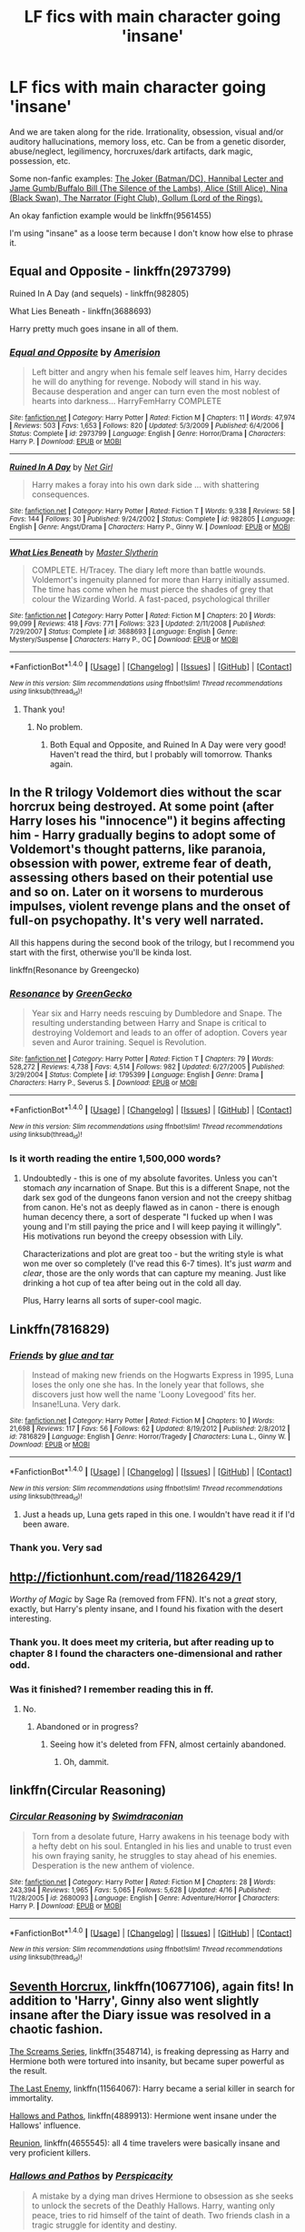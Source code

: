 #+TITLE: LF fics with main character going 'insane'

* LF fics with main character going 'insane'
:PROPERTIES:
:Author: 6EzZpD
:Score: 10
:DateUnix: 1509061936.0
:DateShort: 2017-Oct-27
:FlairText: Request
:END:
And we are taken along for the ride. Irrationality, obsession, visual and/or auditory hallucinations, memory loss, etc. Can be from a genetic disorder, abuse/neglect, legilimency, horcruxes/dark artifacts, dark magic, possession, etc.

Some non-fanfic examples: [[/spoiler][The Joker (Batman/DC), Hannibal Lecter and Jame Gumb/Buffalo Bill (The Silence of the Lambs), Alice (Still Alice), Nina (Black Swan), The Narrator (Fight Club), Gollum (Lord of the Rings).]]

An okay fanfiction example would be linkffn(9561455)

I'm using "insane" as a loose term because I don't know how else to phrase it.


** Equal and Opposite - linkffn(2973799)

Ruined In A Day (and sequels) - linkffn(982805)

What Lies Beneath - linkffn(3688693)

Harry pretty much goes insane in all of them.
:PROPERTIES:
:Author: 777MAR777
:Score: 5
:DateUnix: 1509062595.0
:DateShort: 2017-Oct-27
:END:

*** [[http://www.fanfiction.net/s/2973799/1/][*/Equal and Opposite/*]] by [[https://www.fanfiction.net/u/968386/Amerision][/Amerision/]]

#+begin_quote
  Left bitter and angry when his female self leaves him, Harry decides he will do anything for revenge. Nobody will stand in his way. Because desperation and anger can turn even the most noblest of hearts into darkness... HarryFemHarry COMPLETE
#+end_quote

^{/Site/: [[http://www.fanfiction.net/][fanfiction.net]] *|* /Category/: Harry Potter *|* /Rated/: Fiction M *|* /Chapters/: 11 *|* /Words/: 47,974 *|* /Reviews/: 503 *|* /Favs/: 1,653 *|* /Follows/: 820 *|* /Updated/: 5/3/2009 *|* /Published/: 6/4/2006 *|* /Status/: Complete *|* /id/: 2973799 *|* /Language/: English *|* /Genre/: Horror/Drama *|* /Characters/: Harry P. *|* /Download/: [[http://www.ff2ebook.com/old/ffn-bot/index.php?id=2973799&source=ff&filetype=epub][EPUB]] or [[http://www.ff2ebook.com/old/ffn-bot/index.php?id=2973799&source=ff&filetype=mobi][MOBI]]}

--------------

[[http://www.fanfiction.net/s/982805/1/][*/Ruined In A Day/*]] by [[https://www.fanfiction.net/u/5117/Net-Girl][/Net Girl/]]

#+begin_quote
  Harry makes a foray into his own dark side ... with shattering consequences.
#+end_quote

^{/Site/: [[http://www.fanfiction.net/][fanfiction.net]] *|* /Category/: Harry Potter *|* /Rated/: Fiction T *|* /Words/: 9,338 *|* /Reviews/: 58 *|* /Favs/: 144 *|* /Follows/: 30 *|* /Published/: 9/24/2002 *|* /Status/: Complete *|* /id/: 982805 *|* /Language/: English *|* /Genre/: Angst/Drama *|* /Characters/: Harry P., Ginny W. *|* /Download/: [[http://www.ff2ebook.com/old/ffn-bot/index.php?id=982805&source=ff&filetype=epub][EPUB]] or [[http://www.ff2ebook.com/old/ffn-bot/index.php?id=982805&source=ff&filetype=mobi][MOBI]]}

--------------

[[http://www.fanfiction.net/s/3688693/1/][*/What Lies Beneath/*]] by [[https://www.fanfiction.net/u/471812/Master-Slytherin][/Master Slytherin/]]

#+begin_quote
  COMPLETE. H/Tracey. The diary left more than battle wounds. Voldemort's ingenuity planned for more than Harry initially assumed. The time has come when he must pierce the shades of grey that colour the Wizarding World. A fast-paced, psychological thriller
#+end_quote

^{/Site/: [[http://www.fanfiction.net/][fanfiction.net]] *|* /Category/: Harry Potter *|* /Rated/: Fiction M *|* /Chapters/: 20 *|* /Words/: 99,099 *|* /Reviews/: 418 *|* /Favs/: 771 *|* /Follows/: 323 *|* /Updated/: 2/11/2008 *|* /Published/: 7/29/2007 *|* /Status/: Complete *|* /id/: 3688693 *|* /Language/: English *|* /Genre/: Mystery/Suspense *|* /Characters/: Harry P., OC *|* /Download/: [[http://www.ff2ebook.com/old/ffn-bot/index.php?id=3688693&source=ff&filetype=epub][EPUB]] or [[http://www.ff2ebook.com/old/ffn-bot/index.php?id=3688693&source=ff&filetype=mobi][MOBI]]}

--------------

*FanfictionBot*^{1.4.0} *|* [[[https://github.com/tusing/reddit-ffn-bot/wiki/Usage][Usage]]] | [[[https://github.com/tusing/reddit-ffn-bot/wiki/Changelog][Changelog]]] | [[[https://github.com/tusing/reddit-ffn-bot/issues/][Issues]]] | [[[https://github.com/tusing/reddit-ffn-bot/][GitHub]]] | [[[https://www.reddit.com/message/compose?to=tusing][Contact]]]

^{/New in this version: Slim recommendations using/ ffnbot!slim! /Thread recommendations using/ linksub(thread_id)!}
:PROPERTIES:
:Author: FanfictionBot
:Score: 2
:DateUnix: 1509062615.0
:DateShort: 2017-Oct-27
:END:

**** Thank you!
:PROPERTIES:
:Author: 6EzZpD
:Score: 1
:DateUnix: 1509062699.0
:DateShort: 2017-Oct-27
:END:

***** No problem.
:PROPERTIES:
:Author: 777MAR777
:Score: 1
:DateUnix: 1509062765.0
:DateShort: 2017-Oct-27
:END:

****** Both Equal and Opposite, and Ruined In A Day were very good! Haven't read the third, but I probably will tomorrow. Thanks again.
:PROPERTIES:
:Author: 6EzZpD
:Score: 1
:DateUnix: 1509067755.0
:DateShort: 2017-Oct-27
:END:


** In the R trilogy Voldemort dies without the scar horcrux being destroyed. At some point (after Harry loses his "innocence") it begins affecting him - Harry gradually begins to adopt some of Voldemort's thought patterns, like paranoia, obsession with power, extreme fear of death, assessing others based on their potential use and so on. Later on it worsens to murderous impulses, violent revenge plans and the onset of full-on psychopathy. It's very well narrated.

All this happens during the second book of the trilogy, but I recommend you start with the first, otherwise you'll be kinda lost.

linkffn(Resonance by Greengecko)
:PROPERTIES:
:Author: T0lias
:Score: 3
:DateUnix: 1509064776.0
:DateShort: 2017-Oct-27
:END:

*** [[http://www.fanfiction.net/s/1795399/1/][*/Resonance/*]] by [[https://www.fanfiction.net/u/562135/GreenGecko][/GreenGecko/]]

#+begin_quote
  Year six and Harry needs rescuing by Dumbledore and Snape. The resulting understanding between Harry and Snape is critical to destroying Voldemort and leads to an offer of adoption. Covers year seven and Auror training. Sequel is Revolution.
#+end_quote

^{/Site/: [[http://www.fanfiction.net/][fanfiction.net]] *|* /Category/: Harry Potter *|* /Rated/: Fiction T *|* /Chapters/: 79 *|* /Words/: 528,272 *|* /Reviews/: 4,738 *|* /Favs/: 4,514 *|* /Follows/: 982 *|* /Updated/: 6/27/2005 *|* /Published/: 3/29/2004 *|* /Status/: Complete *|* /id/: 1795399 *|* /Language/: English *|* /Genre/: Drama *|* /Characters/: Harry P., Severus S. *|* /Download/: [[http://www.ff2ebook.com/old/ffn-bot/index.php?id=1795399&source=ff&filetype=epub][EPUB]] or [[http://www.ff2ebook.com/old/ffn-bot/index.php?id=1795399&source=ff&filetype=mobi][MOBI]]}

--------------

*FanfictionBot*^{1.4.0} *|* [[[https://github.com/tusing/reddit-ffn-bot/wiki/Usage][Usage]]] | [[[https://github.com/tusing/reddit-ffn-bot/wiki/Changelog][Changelog]]] | [[[https://github.com/tusing/reddit-ffn-bot/issues/][Issues]]] | [[[https://github.com/tusing/reddit-ffn-bot/][GitHub]]] | [[[https://www.reddit.com/message/compose?to=tusing][Contact]]]

^{/New in this version: Slim recommendations using/ ffnbot!slim! /Thread recommendations using/ linksub(thread_id)!}
:PROPERTIES:
:Author: FanfictionBot
:Score: 2
:DateUnix: 1509064799.0
:DateShort: 2017-Oct-27
:END:


*** Is it worth reading the entire 1,500,000 words?
:PROPERTIES:
:Author: 6EzZpD
:Score: 1
:DateUnix: 1509067844.0
:DateShort: 2017-Oct-27
:END:

**** Undoubtedly - this is one of my absolute favorites. Unless you can't stomach /any/ incarnation of Snape. But this is a different Snape, not the dark sex god of the dungeons fanon version and not the creepy shitbag from canon. He's not as deeply flawed as in canon - there is enough human decency there, a sort of desperate "I fucked up when I was young and I'm still paying the price and I will keep paying it willingly". His motivations run beyond the creepy obsession with Lily.

Characterizations and plot are great too - but the writing style is what won me over so completely (I've read this 6-7 times). It's just /warm/ and /clear/, those are the only words that can capture my meaning. Just like drinking a hot cup of tea after being out in the cold all day.

Plus, Harry learns all sorts of super-cool magic.
:PROPERTIES:
:Author: T0lias
:Score: 2
:DateUnix: 1509073547.0
:DateShort: 2017-Oct-27
:END:


** Linkffn(7816829)
:PROPERTIES:
:Author: openthekey
:Score: 2
:DateUnix: 1509062976.0
:DateShort: 2017-Oct-27
:END:

*** [[http://www.fanfiction.net/s/7816829/1/][*/Friends/*]] by [[https://www.fanfiction.net/u/3164869/glue-and-tar][/glue and tar/]]

#+begin_quote
  Instead of making new friends on the Hogwarts Express in 1995, Luna loses the only one she has. In the lonely year that follows, she discovers just how well the name 'Loony Lovegood' fits her. Insane!Luna. Very dark.
#+end_quote

^{/Site/: [[http://www.fanfiction.net/][fanfiction.net]] *|* /Category/: Harry Potter *|* /Rated/: Fiction M *|* /Chapters/: 10 *|* /Words/: 21,698 *|* /Reviews/: 117 *|* /Favs/: 56 *|* /Follows/: 62 *|* /Updated/: 8/19/2012 *|* /Published/: 2/8/2012 *|* /id/: 7816829 *|* /Language/: English *|* /Genre/: Horror/Tragedy *|* /Characters/: Luna L., Ginny W. *|* /Download/: [[http://www.ff2ebook.com/old/ffn-bot/index.php?id=7816829&source=ff&filetype=epub][EPUB]] or [[http://www.ff2ebook.com/old/ffn-bot/index.php?id=7816829&source=ff&filetype=mobi][MOBI]]}

--------------

*FanfictionBot*^{1.4.0} *|* [[[https://github.com/tusing/reddit-ffn-bot/wiki/Usage][Usage]]] | [[[https://github.com/tusing/reddit-ffn-bot/wiki/Changelog][Changelog]]] | [[[https://github.com/tusing/reddit-ffn-bot/issues/][Issues]]] | [[[https://github.com/tusing/reddit-ffn-bot/][GitHub]]] | [[[https://www.reddit.com/message/compose?to=tusing][Contact]]]

^{/New in this version: Slim recommendations using/ ffnbot!slim! /Thread recommendations using/ linksub(thread_id)!}
:PROPERTIES:
:Author: FanfictionBot
:Score: 1
:DateUnix: 1509063000.0
:DateShort: 2017-Oct-27
:END:

**** Just a heads up, Luna gets raped in this one. I wouldn't have read it if I'd been aware.
:PROPERTIES:
:Author: Buffy11bnl
:Score: 3
:DateUnix: 1509122489.0
:DateShort: 2017-Oct-27
:END:


*** Thank you. Very sad
:PROPERTIES:
:Author: 6EzZpD
:Score: 1
:DateUnix: 1509063519.0
:DateShort: 2017-Oct-27
:END:


** [[http://fictionhunt.com/read/11826429/1]]

/Worthy of Magic/ by Sage Ra (removed from FFN). It's not a /great/ story, exactly, but Harry's plenty insane, and I found his fixation with the desert interesting.
:PROPERTIES:
:Author: deirox
:Score: 2
:DateUnix: 1509063552.0
:DateShort: 2017-Oct-27
:END:

*** Thank you. It does meet my criteria, but after reading up to chapter 8 I found the characters one-dimensional and rather odd.
:PROPERTIES:
:Author: 6EzZpD
:Score: 2
:DateUnix: 1509064641.0
:DateShort: 2017-Oct-27
:END:


*** Was it finished? I remember reading this in ff.
:PROPERTIES:
:Author: will1707
:Score: 1
:DateUnix: 1509193772.0
:DateShort: 2017-Oct-28
:END:

**** No.
:PROPERTIES:
:Author: deirox
:Score: 1
:DateUnix: 1509201034.0
:DateShort: 2017-Oct-28
:END:

***** Abandoned or in progress?
:PROPERTIES:
:Author: will1707
:Score: 1
:DateUnix: 1509201458.0
:DateShort: 2017-Oct-28
:END:

****** Seeing how it's deleted from FFN, almost certainly abandoned.
:PROPERTIES:
:Author: deirox
:Score: 1
:DateUnix: 1509203379.0
:DateShort: 2017-Oct-28
:END:

******* Oh, dammit.
:PROPERTIES:
:Author: will1707
:Score: 1
:DateUnix: 1509203840.0
:DateShort: 2017-Oct-28
:END:


** linkffn(Circular Reasoning)
:PROPERTIES:
:Author: cavelioness
:Score: 2
:DateUnix: 1509085993.0
:DateShort: 2017-Oct-27
:END:

*** [[http://www.fanfiction.net/s/2680093/1/][*/Circular Reasoning/*]] by [[https://www.fanfiction.net/u/513750/Swimdraconian][/Swimdraconian/]]

#+begin_quote
  Torn from a desolate future, Harry awakens in his teenage body with a hefty debt on his soul. Entangled in his lies and unable to trust even his own fraying sanity, he struggles to stay ahead of his enemies. Desperation is the new anthem of violence.
#+end_quote

^{/Site/: [[http://www.fanfiction.net/][fanfiction.net]] *|* /Category/: Harry Potter *|* /Rated/: Fiction M *|* /Chapters/: 28 *|* /Words/: 243,394 *|* /Reviews/: 1,965 *|* /Favs/: 5,065 *|* /Follows/: 5,628 *|* /Updated/: 4/16 *|* /Published/: 11/28/2005 *|* /id/: 2680093 *|* /Language/: English *|* /Genre/: Adventure/Horror *|* /Characters/: Harry P. *|* /Download/: [[http://www.ff2ebook.com/old/ffn-bot/index.php?id=2680093&source=ff&filetype=epub][EPUB]] or [[http://www.ff2ebook.com/old/ffn-bot/index.php?id=2680093&source=ff&filetype=mobi][MOBI]]}

--------------

*FanfictionBot*^{1.4.0} *|* [[[https://github.com/tusing/reddit-ffn-bot/wiki/Usage][Usage]]] | [[[https://github.com/tusing/reddit-ffn-bot/wiki/Changelog][Changelog]]] | [[[https://github.com/tusing/reddit-ffn-bot/issues/][Issues]]] | [[[https://github.com/tusing/reddit-ffn-bot/][GitHub]]] | [[[https://www.reddit.com/message/compose?to=tusing][Contact]]]

^{/New in this version: Slim recommendations using/ ffnbot!slim! /Thread recommendations using/ linksub(thread_id)!}
:PROPERTIES:
:Author: FanfictionBot
:Score: 1
:DateUnix: 1509086004.0
:DateShort: 2017-Oct-27
:END:


** [[https://www.fanfiction.net/s/10677106/1/Seventh-Horcrux][Seventh Horcrux]], linkffn(10677106), again fits! In addition to 'Harry', Ginny also went slightly insane after the Diary issue was resolved in a chaotic fashion.

[[https://www.fanfiction.net/s/3548714/1/Screams-Part-One][The Screams Series]], linkffn(3548714), is freaking depressing as Harry and Hermione both were tortured into insanity, but became super powerful as the result.

[[https://www.fanfiction.net/s/11564067/1/The-Last-Enemy][The Last Enemy]], linkffn(11564067): Harry became a serial killer in search for immortality.

[[https://www.fanfiction.net/s/4889913/1/Hallows-and-Pathos][Hallows and Pathos]], linkffn(4889913): Hermione went insane under the Hallows' influence.

[[https://www.fanfiction.net/s/4655545/1/Reunion][Reunion]], linkffn(4655545): all 4 time travelers were basically insane and very proficient killers.
:PROPERTIES:
:Author: InquisitorCOC
:Score: 2
:DateUnix: 1509122315.0
:DateShort: 2017-Oct-27
:END:

*** [[http://www.fanfiction.net/s/4889913/1/][*/Hallows and Pathos/*]] by [[https://www.fanfiction.net/u/1446455/Perspicacity][/Perspicacity/]]

#+begin_quote
  A mistake by a dying man drives Hermione to obsession as she seeks to unlock the secrets of the Deathly Hallows. Harry, wanting only peace, tries to rid himself of the taint of death. Two friends clash in a tragic struggle for identity and destiny.
#+end_quote

^{/Site/: [[http://www.fanfiction.net/][fanfiction.net]] *|* /Category/: Harry Potter *|* /Rated/: Fiction M *|* /Chapters/: 3 *|* /Words/: 16,930 *|* /Reviews/: 111 *|* /Favs/: 447 *|* /Follows/: 112 *|* /Published/: 2/27/2009 *|* /Status/: Complete *|* /id/: 4889913 *|* /Language/: English *|* /Genre/: Horror/Suspense *|* /Characters/: Harry P., Hermione G., Ginny W. *|* /Download/: [[http://www.ff2ebook.com/old/ffn-bot/index.php?id=4889913&source=ff&filetype=epub][EPUB]] or [[http://www.ff2ebook.com/old/ffn-bot/index.php?id=4889913&source=ff&filetype=mobi][MOBI]]}

--------------

[[http://www.fanfiction.net/s/10677106/1/][*/Seventh Horcrux/*]] by [[https://www.fanfiction.net/u/4112736/Emerald-Ashes][/Emerald Ashes/]]

#+begin_quote
  The presence of a foreign soul may have unexpected side effects on a growing child. I am Lord Volde...Harry Potter. I'm Harry Potter. In which Harry is insane, Hermione is a Dark Lady-in-training, Ginny is a minion, and Ron is confused.
#+end_quote

^{/Site/: [[http://www.fanfiction.net/][fanfiction.net]] *|* /Category/: Harry Potter *|* /Rated/: Fiction T *|* /Chapters/: 21 *|* /Words/: 104,212 *|* /Reviews/: 1,231 *|* /Favs/: 5,376 *|* /Follows/: 2,701 *|* /Updated/: 2/3/2015 *|* /Published/: 9/7/2014 *|* /Status/: Complete *|* /id/: 10677106 *|* /Language/: English *|* /Genre/: Humor/Parody *|* /Characters/: Harry P. *|* /Download/: [[http://www.ff2ebook.com/old/ffn-bot/index.php?id=10677106&source=ff&filetype=epub][EPUB]] or [[http://www.ff2ebook.com/old/ffn-bot/index.php?id=10677106&source=ff&filetype=mobi][MOBI]]}

--------------

[[http://www.fanfiction.net/s/3548714/1/][*/Screams Part One/*]] by [[https://www.fanfiction.net/u/881050/cloneserpents][/cloneserpents/]]

#+begin_quote
  After the war ends, Neville is visited by a friend he thought dead. An experiment in a darker style of writing by the author. Feedback appreciated. One shot. DARK FIC! DARK EVIL HERMIONE! MAJOR CHARACTER DEATHS! Revised 8/13/2014
#+end_quote

^{/Site/: [[http://www.fanfiction.net/][fanfiction.net]] *|* /Category/: Harry Potter *|* /Rated/: Fiction M *|* /Words/: 2,399 *|* /Reviews/: 71 *|* /Favs/: 348 *|* /Follows/: 78 *|* /Published/: 5/20/2007 *|* /Status/: Complete *|* /id/: 3548714 *|* /Language/: English *|* /Genre/: Horror *|* /Characters/: Hermione G., Neville L. *|* /Download/: [[http://www.ff2ebook.com/old/ffn-bot/index.php?id=3548714&source=ff&filetype=epub][EPUB]] or [[http://www.ff2ebook.com/old/ffn-bot/index.php?id=3548714&source=ff&filetype=mobi][MOBI]]}

--------------

[[http://www.fanfiction.net/s/4655545/1/][*/Reunion/*]] by [[https://www.fanfiction.net/u/686093/Rorschach-s-Blot][/Rorschach's Blot/]]

#+begin_quote
  It all starts with Hogwarts' Class Reunion.
#+end_quote

^{/Site/: [[http://www.fanfiction.net/][fanfiction.net]] *|* /Category/: Harry Potter *|* /Rated/: Fiction M *|* /Chapters/: 20 *|* /Words/: 61,134 *|* /Reviews/: 1,793 *|* /Favs/: 5,048 *|* /Follows/: 3,533 *|* /Updated/: 3/2/2013 *|* /Published/: 11/14/2008 *|* /Status/: Complete *|* /id/: 4655545 *|* /Language/: English *|* /Genre/: Humor *|* /Download/: [[http://www.ff2ebook.com/old/ffn-bot/index.php?id=4655545&source=ff&filetype=epub][EPUB]] or [[http://www.ff2ebook.com/old/ffn-bot/index.php?id=4655545&source=ff&filetype=mobi][MOBI]]}

--------------

[[http://www.fanfiction.net/s/11564067/1/][*/The Last Enemy/*]] by [[https://www.fanfiction.net/u/7217111/Luolang][/Luolang/]]

#+begin_quote
  The Hallows were not an ending. Harry returns to the Forbidden Forest after the Battle and finds the Stone -- the start of his salvation and the path to his damnation.
#+end_quote

^{/Site/: [[http://www.fanfiction.net/][fanfiction.net]] *|* /Category/: Harry Potter *|* /Rated/: Fiction T *|* /Words/: 5,584 *|* /Reviews/: 36 *|* /Favs/: 434 *|* /Follows/: 150 *|* /Published/: 10/17/2015 *|* /Status/: Complete *|* /id/: 11564067 *|* /Language/: English *|* /Genre/: Horror/Drama *|* /Characters/: Harry P. *|* /Download/: [[http://www.ff2ebook.com/old/ffn-bot/index.php?id=11564067&source=ff&filetype=epub][EPUB]] or [[http://www.ff2ebook.com/old/ffn-bot/index.php?id=11564067&source=ff&filetype=mobi][MOBI]]}

--------------

*FanfictionBot*^{1.4.0} *|* [[[https://github.com/tusing/reddit-ffn-bot/wiki/Usage][Usage]]] | [[[https://github.com/tusing/reddit-ffn-bot/wiki/Changelog][Changelog]]] | [[[https://github.com/tusing/reddit-ffn-bot/issues/][Issues]]] | [[[https://github.com/tusing/reddit-ffn-bot/][GitHub]]] | [[[https://www.reddit.com/message/compose?to=tusing][Contact]]]

^{/New in this version: Slim recommendations using/ ffnbot!slim! /Thread recommendations using/ linksub(thread_id)!}
:PROPERTIES:
:Author: FanfictionBot
:Score: 1
:DateUnix: 1509122413.0
:DateShort: 2017-Oct-27
:END:


*** I highly recommend 7th horcrux. Fucking fantastic, even if it is cracky.
:PROPERTIES:
:Author: zbeezle
:Score: 1
:DateUnix: 1509124692.0
:DateShort: 2017-Oct-27
:END:


** [[http://www.fanfiction.net/s/9561455/1/][*/Spectrum/*]] by [[https://www.fanfiction.net/u/3510863/Consume][/Consume/]]

#+begin_quote
  When Hermione travels back in time and kills Tom Riddle, the destruction of evil becomes an addiction she can't sate. Follow Hermione as she extracts her revenge...slowly. ONE-SHOT Time-Travel. DARK! RATED-M. R&R.
#+end_quote

^{/Site/: [[http://www.fanfiction.net/][fanfiction.net]] *|* /Category/: Harry Potter *|* /Rated/: Fiction M *|* /Chapters/: 2 *|* /Words/: 3,019 *|* /Reviews/: 14 *|* /Favs/: 53 *|* /Follows/: 36 *|* /Updated/: 10/19/2013 *|* /Published/: 8/3/2013 *|* /Status/: Complete *|* /id/: 9561455 *|* /Language/: English *|* /Genre/: Horror *|* /Characters/: Hermione G. *|* /Download/: [[http://www.ff2ebook.com/old/ffn-bot/index.php?id=9561455&source=ff&filetype=epub][EPUB]] or [[http://www.ff2ebook.com/old/ffn-bot/index.php?id=9561455&source=ff&filetype=mobi][MOBI]]}

--------------

*FanfictionBot*^{1.4.0} *|* [[[https://github.com/tusing/reddit-ffn-bot/wiki/Usage][Usage]]] | [[[https://github.com/tusing/reddit-ffn-bot/wiki/Changelog][Changelog]]] | [[[https://github.com/tusing/reddit-ffn-bot/issues/][Issues]]] | [[[https://github.com/tusing/reddit-ffn-bot/][GitHub]]] | [[[https://www.reddit.com/message/compose?to=tusing][Contact]]]

^{/New in this version: Slim recommendations using/ ffnbot!slim! /Thread recommendations using/ linksub(thread_id)!}
:PROPERTIES:
:Author: FanfictionBot
:Score: 1
:DateUnix: 1509061969.0
:DateShort: 2017-Oct-27
:END:
